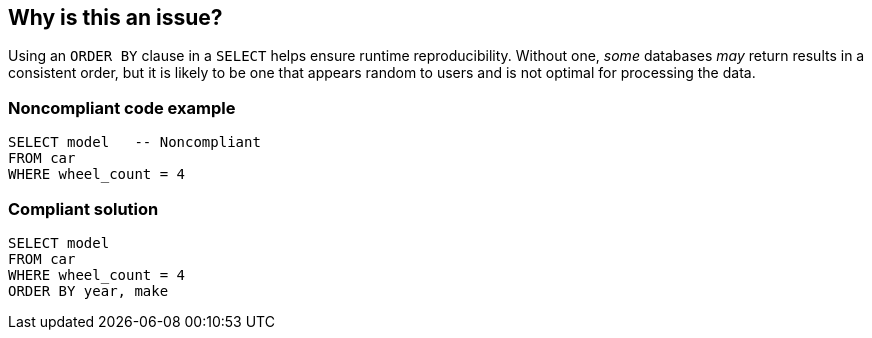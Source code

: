== Why is this an issue?

Using an ``++ORDER BY++`` clause in a ``++SELECT++`` helps ensure runtime reproducibility. Without one, _some_ databases _may_ return results in a consistent order, but it is likely to be one that appears random to users and is not optimal for processing the data. 


=== Noncompliant code example

[source,text]
----
SELECT model   -- Noncompliant
FROM car
WHERE wheel_count = 4
----


=== Compliant solution

[source,text]
----
SELECT model
FROM car
WHERE wheel_count = 4
ORDER BY year, make
----

